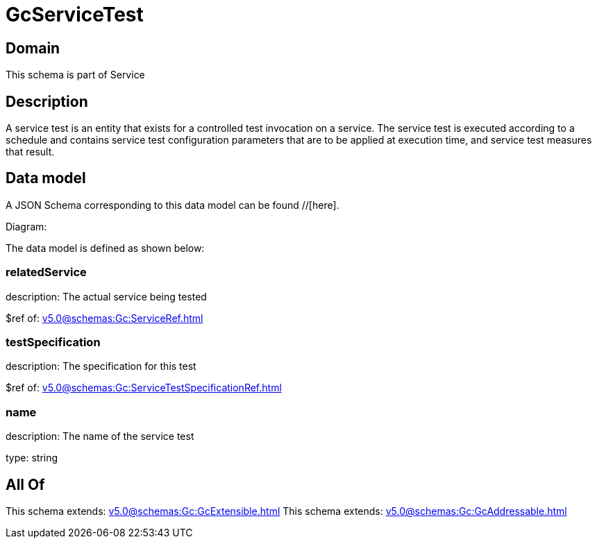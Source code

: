 = GcServiceTest

[#domain]
== Domain

This schema is part of Service

[#description]
== Description
A service test is an entity that exists for a controlled test invocation on a service. The service 
test is executed according to a schedule and contains service test configuration parameters that are to be 
applied at execution time, and service test measures that result.


[#data_model]
== Data model

A JSON Schema corresponding to this data model can be found //[here].

Diagram:


The data model is defined as shown below:


=== relatedService
description: The actual service being tested

$ref of: xref:v5.0@schemas:Gc:ServiceRef.adoc[]


=== testSpecification
description: The specification for this test

$ref of: xref:v5.0@schemas:Gc:ServiceTestSpecificationRef.adoc[]


=== name
description: The name of the service test

type: string


[#all_of]
== All Of

This schema extends: xref:v5.0@schemas:Gc:GcExtensible.adoc[]
This schema extends: xref:v5.0@schemas:Gc:GcAddressable.adoc[]

